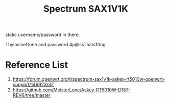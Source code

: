 :PROPERTIES:
:ID:       1b0f9a53-8350-4ce3-a838-e83d0aeb4dfd
:END:
#+title: Spectrum SAX1V1K


static username/password in there.

ThylacineGone and password 4p@ssThats10ng

* Reference List
1. https://forum.openwrt.org/t/spectrum-sax1v1k-askey-rt5010w-openwrt-support/149923/32
2. https://github.com/MeisterLone/Askey-RT5010W-D187-REV6/tree/master
